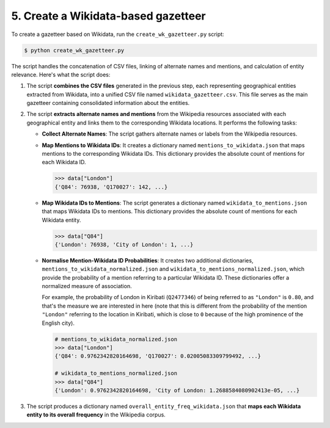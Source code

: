 5. Create a Wikidata-based gazetteer
====================================

To create a gazetteer based on Wikidata, run the ``create_wk_gazetteer.py``
script:

.. code-block:: bash

    $ python create_wk_gazetteer.py

The script handles the concatenation of CSV files, linking of alternate names
and mentions, and calculation of entity relevance. Here's what the script does:

#. The script **combines the CSV files** generated in the previous step, each
   representing geographical entities extracted from Wikidata, into a unified
   CSV file named ``wikidata_gazetteer.csv``. This file serves as the main
   gazetteer containing consolidated information about the entities.

#. The script **extracts alternate names and mentions** from the Wikipedia
   resources associated with each geographical entity and links them to the
   corresponding Wikidata locations. It performs the following tasks:
   
   * **Collect Alternate Names**: The script gathers alternate names or labels
     from the Wikipedia resources.

   * **Map Mentions to Wikidata IDs**: It creates a dictionary named
     ``mentions_to_wikidata.json`` that maps mentions to the corresponding
     Wikidata IDs. This dictionary provides the absolute count of mentions for
     each Wikidata ID.

     .. code-block:: py

         >>> data["London"]
         {'Q84': 76938, 'Q170027': 142, ...}

   * **Map Wikidata IDs to Mentions**: The script generates a dictionary named
     ``wikidata_to_mentions.json`` that maps Wikidata IDs to mentions. This
     dictionary provides the absolute count of mentions for each Wikidata entity.

     .. code-block:: py

         >>> data["Q84"]
         {'London': 76938, 'City of London': 1, ...}

   * **Normalise Mention-Wikidata ID Probabilities**: It creates two additional
     dictionaries, ``mentions_to_wikidata_normalized.json`` and
     ``wikidata_to_mentions_normalized.json``, which provide the probability of
     a mention referring to a particular Wikidata ID. These dictionaries offer
     a normalized measure of association.

     For example, the probability of London in Kiribati (``Q2477346``) of
     being referred to as ``"London"`` is ``0.80``, and that's the measure we
     are interested in here (note that this is different from the probability
     of the mention ``"London"`` referring to the location in Kiribati, which
     is close to ``0`` because of the high prominence of the English city).

     .. code-block:: py
         
         # mentions_to_wikidata_normalized.json
         >>> data["London"]
         {'Q84': 0.9762342820164698, 'Q170027': 0.02005083309799492, ...}
         
         # wikidata_to_mentions_normalized.json
         >>> data["Q84"]
         {'London': 0.9762342820164698, 'City of London: 1.2688584080902413e-05, ...}

#. The script produces a dictionary named ``overall_entity_freq_wikidata.json``
   that **maps each Wikidata entity to its overall frequency** in the Wikipedia
   corpus.